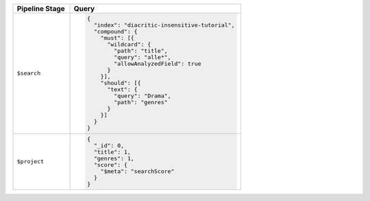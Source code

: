 .. list-table::
   :header-rows: 1
   :widths: 25 75

   * - Pipeline Stage
     - Query

   * - ``$search``
     - .. code-block:: javascript

          {
            "index": "diacritic-insensitive-tutorial",
            "compound": {
              "must": [{
                "wildcard": {
                  "path": "title",
                  "query": "alle*",
                  "allowAnalyzedField": true
                }
              }],
              "should": [{
                "text": {
                  "query": "Drama",
                  "path": "genres"
                }
              }]
            }
          }

   * - ``$project``
     - .. code-block:: javascript

          {
            "_id": 0,
            "title": 1,
            "genres": 1,
            "score": { 
              "$meta": "searchScore" 
            }
          }

